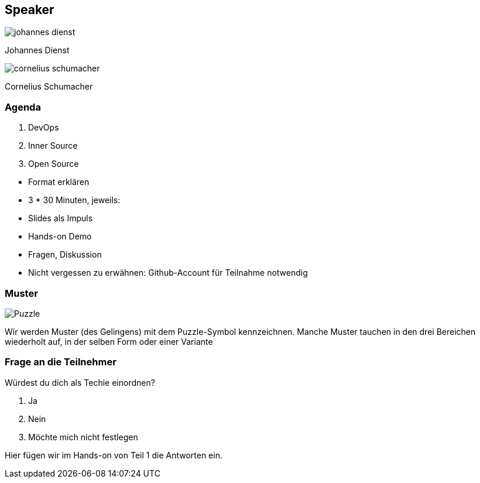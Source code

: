[.columns.is-vcentered]
== Speaker

[.column]
--
image:johannes_dienst.jpg[]

Johannes Dienst
--

[.column]
--
image:cornelius_schumacher.jpg[]

Cornelius Schumacher
--

=== Agenda

1. DevOps
2. Inner Source
3. Open Source

[.notes]
--
* Format erklären
* 3 * 30 Minuten, jeweils:
* Slides als Impuls
* Hands-on Demo
* Fragen, Diskussion
* Nicht vergessen zu erwähnen: Github-Account für Teilnahme notwendig
--

=== Muster

image:Puzzle.svg[]

[.notes]
--
Wir werden Muster (des Gelingens) mit dem Puzzle-Symbol kennzeichnen.
Manche Muster tauchen in den drei Bereichen wiederholt auf, in der selben Form oder einer Variante
--

=== Frage an die Teilnehmer

Würdest du dich als Techie einordnen?

1. Ja
2. Nein
3. Möchte mich nicht festlegen

[.notes]
--
Hier fügen wir im Hands-on von Teil 1 die Antworten ein.
--
